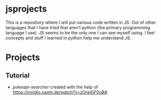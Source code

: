 * jsprojects
This is a repository where I will put various code written in JS. Out of other languages that I have tried that aren't python (the primary programming language I use). JS seems to be the only one I can see myself using. I feel concepts and stuff I learned in python help me understand JS.

* Projects
** Tutorial
- [[tutorial-projects/pokeapi-search][pokeapi-searcher]] created with the help of [[https://invidio.xamh.de/watch?v=zOrejGF0oBA]]

